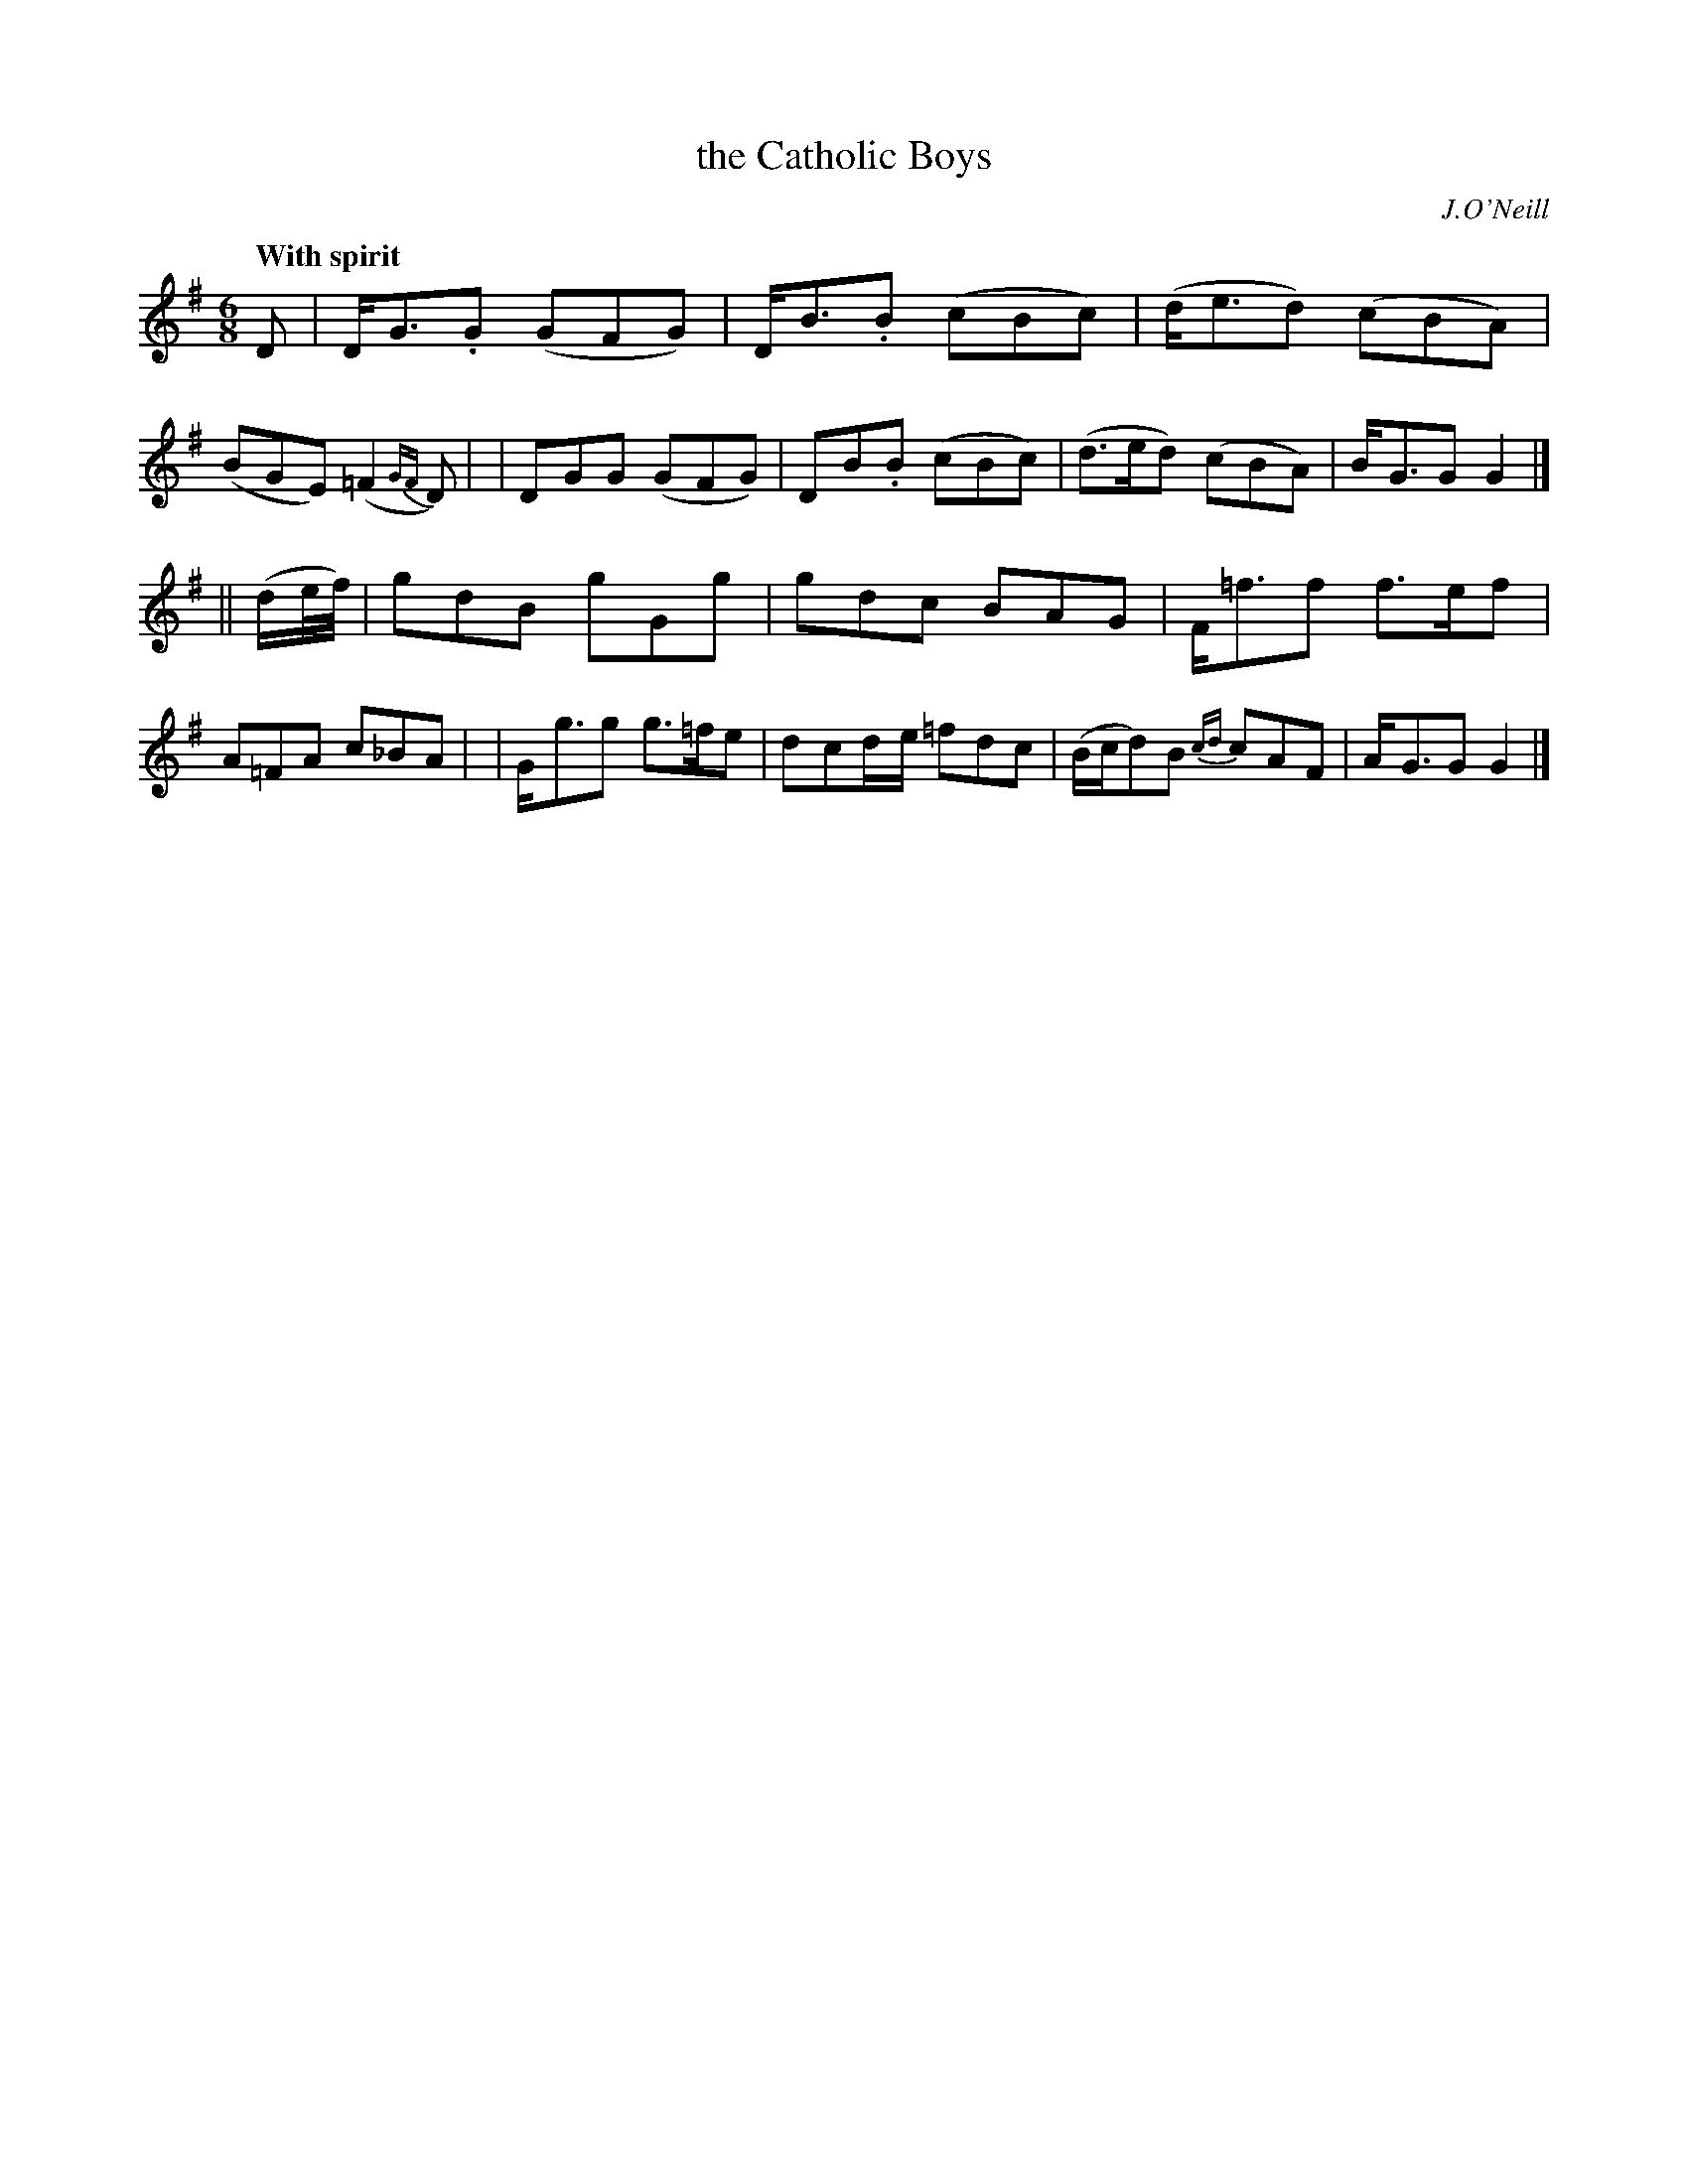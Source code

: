 X: 18
T: the Catholic Boys
R: jig
%S: s:2 b:16(8+8)
B: "O'Neill's 1850 #18"
Q: "With spirit"
O: J.O'Neill
Z: Norbert Paap, norbertp@bdu.uva.nl
M: 6/8
L: 1/8
K: G
D \
| D-<G.G (GFG) | D-<B.B (cBc) | (d<ed) (cBA) | (BGE) (=F2 {GF}D) |\
| D-GG (GFG) | D-B.B (cBc) | (d>ed) (cBA) | B-<GG G2 |]
|| (d/2e/4f/4) \
| gdB gGg | gdc BAG | F-<=ff f>ef | A=FA c_BA |\
| G-<gg g>=fe | d-cd/2-e/2 =fdc | (B/2c/2d)B {cd}cAF | A-<GG G2 |]
